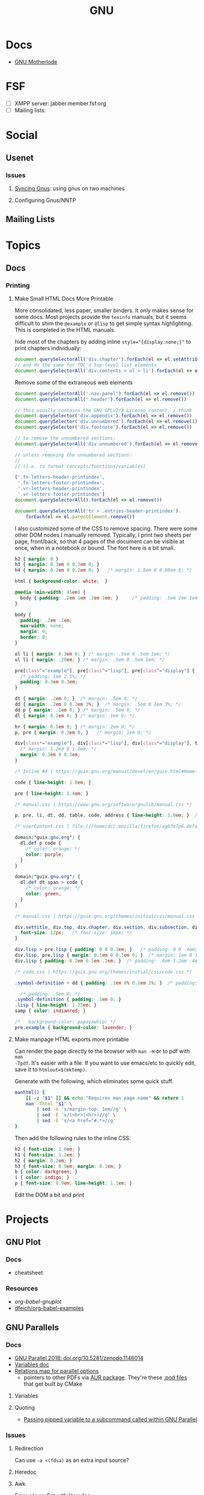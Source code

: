 :PROPERTIES:
:ID:       286b6d1b-362b-44fe-bb19-e0e78513d615
:END:
#+title: GNU

* Docs
+ [[https://www.gnu.org/manual/manual.html][GNU Motherlode]]

* FSF
+ [ ] XMPP server: jabber.member.fsf.org
+ [ ] Mailing lists:

* Social
** Usenet

*** Issues

**** [[https://www.emacswiki.org/emacs/GnusSync][Syncing Gnus]]: using gnus on two machines

**** Configuring Gnus/NNTP


** Mailing Lists

* Topics
** Docs
*** Printing
**** Make Small HTML Docs More Printable

More consolidated, less paper, smaller binders. It only makes sense for some
docs. Most projects provide the =texinfo= manuals, but it seems difficult to shim
the =@example= or =@lisp= to get simple syntax highlighting. This is completed in
the HTML manuals.

hide most of the chapters by adding inline ~style="{display:none;}"~ to print
chapters individually:

#+begin_src js
document.querySelectorAll('div.chapter').forEach(el => el.setAttribute('style','display:none;'))
// and do the same for TOC's top-level list elements
document.querySelectorAll('div.contents > ul > li').forEach(el => el.setAttribute('style','display:none;'))
#+end_src

Remove some of the extraneous web elements

#+begin_src js
document.querySelectorAll('.nav-panel').forEach(el => el.remove())
document.querySelectorAll('.header').forEach(el => el.remove())

// this usually contains the GNU GPLv2/3 License content, i think
document.querySelector('div.appendix').forEach(el => el.remove())
document.querySelector('div.unnumbered').forEach(el => el.remove())
document.querySelector('div.footnote').forEach(el => el.remove())

// to remove the unnumbered sections:
document.querySelectorAll('div.unnumbered').forEach(el => el.remove())

// unless removing the unnumbered sections:
//
// (i.e. to format concepts/functions/variables)

['.fn-letters-header-printindex',
 '.fn-letters-footer-printindex',
 '.vr-letters-header-printindex',
 '.vr-letters-footer-printindex']
document.querySelectorAll().forEach(el => el.remove())

document.querySelectorAll('tr > .entries-header-printindex').
    forEach(el => el.parentElement.remove())
#+end_src

I also customized some of the CSS to remove spacing. There were some other DOM
nodes I manually removed. Typically, I print two sheets per page, front/back, so
that 4 pages of the document can be visible at once, when in a notebook or
bound. The font here is a bit small.

#+begin_src css
h2 { margin: 0 }
h3 { margin: 0.3em 0 0.3em 0; }
h4 { margin: 0.2em 0 0.2em 0; }   /* margin: 1.8em 0 0.88em 0; */

html { background-color: white;  }

@media (min-width: 45em) {
  body { padding: .2em 1em .2em 1em; }     /* padding: .5em 2em 1em 2em; */
}

body {
  padding: .2em .2em;
  max-width: none;
  margin: 0;
  border: 0;
}

ol li { margin: 0.3em 0; } /* margin: .5em 0 .5em 1em; */
ul li { margin: .20em; } /* margin: .5em 0 .5em 1em; */

pre[class^="example"], pre[class^="lisp"], pre[class^="display"] {
  /* padding: 1em 2.5%; */
  padding: 0.3em 0.3em;
}

dt { margin: .2em 0; }  /* margin: .5em 0; */
dd { margin: .2em 0 0.2em 3%; }  /* margin: .5em 0 1em 3%; */
dd p { margin: .1em 0; } /* margin: .5em 0; */
dl { margin: 0.2em 0; } /* margin: 1em 0; */

hr { margin: 0.5em 0; } /* margin: 2em 0; */
p, pre { margin: 0.3em 0; }   /* margin: 1em 0; */

div[class*="example"], div[class*="lisp"], div[class*="display"], table.cartouche {
  /* margin: 1.2em 0 1.5em; */
  margin: 0.3em 0 0.3em;
}

/* Inline #4 | https://guix.gnu.org/manual/devel/en/guix.html#Home-Configuration */

code { line-height: 1.0em; }

pre { line-height: 1.4em; }

/* manual.css | https://www.gnu.org/software/gnulib/manual.css */

p, pre, li, dt, dd, table, code, address { line-height: 1.0em; }  /* line-height: 1.5em; */

/* userContent.css | file:///home/dc/.mozilla/firefox/agb7m7p6.default-release/chrome/userContent.css */

domain("guix.gnu.org") {
  dl.def p code {
    /* color: orange; */
    color: purple;
  }
}

domain("guix.gnu.org") {
  dl.def dt span > code {
    /* color: orange; */
    color: green;
  }
}

/* manual.css | https://guix.gnu.org/themes/initial/css/manual.css */

div.settitle, div.top, div.chapter, div.section, div.subsection, div.subsubsection, div.unnumberedsec, div.unnumberedsubsec {
  font-size: 12px;   /* font-size: 18px; */
}

div.lisp > pre.lisp { padding: 0 0 0.3em; }   /* padding: 0 0 .4em; */
div.lisp, pre.lisp { margin: 0.1em 0 0.1em 0; }  /* margin: 1em 0 1em 3%; */
div.lisp { padding: 0.2em 0.5em .2em; }  /* padding: .8em 1.2em .4em; */

/* code.css | https://guix.gnu.org/themes/initial/css/code.css */

.symbol-definition + dd { padding: .1em 0% 0.1em 1%; }  /* padding: .5em 3% 1em 3%; */

  /* padding: .5em 0; */
.symbol-definition { padding: .1em 0; }
.lisp { line-height: 1.25em; }
samp { color: indianred; }

/*   background-color: papayawhip; */
pre.example { background-color: lavender; }
#+end_src

**** Make manpage HTML exports more printable

Can render the page directly to the browser with =man -H= or to pdf with =man
-Tpdf=. It's easier with a file. If you want to use emacs/etc to quickly edit,
save it to =htmlout=$(mktemp)=.

Generate with the following, which eliminates some quick stuff.

#+begin_src sh
manhtml() {
    [[ -z "$1" ]] && echo "Requires man page name" && return 1
    man -Thtml "$1" \
        | sed -e 's/margin-top: 1em//g' \
        | sed -E 's/(<br>|<hr>)//g' \
        | sed -E 's/<a href="#.*>//g'
}
#+end_src

Then add the following rules to the inline CSS:

#+begin_src css
h2 { font-size: 1.0em; }
h1 { font-size: 1.2em; }
h2 { margin: 0.2em; }
h3 { font-size: 0.9em; margin: 0.1em; }
b { color: darkgreen; }
i { color: indigo; }
p { font-size: 0.9em; line-height: 1.1em; }
#+end_src

Edit the DOM a bit and print

* Projects

** GNU Plot

*** Docs
+ cheatsheet

*** Resources
+ [[Org-babel-gnuplot][org-babel-gnuplot]]
+ [[https://github.com/dfeich/org-babel-examples][dfeich/org-babel-examples]]

** GNU Parallels

*** Docs

+ [[https://doi.org/10.5281/zenodo.1146014][GNU Parallel 2018: doi.org/10.5281/zenodo.1146014]]
+ [[https://www.gnu.org/software/parallel/parallel.html#examples][Variables doc]]
+ [[https://www.gnu.org/software/parallel/parallel_options_map.pdf][Relations map for parallel options]]
  - pointers to other PDFs via [[https://aur.archlinux.org/cgit/aur.git/tree/parallel-skip-rst-pdf-generation.patch?h=parallel-git][AUR package]]. They're these [[https://git.savannah.gnu.org/cgit/parallel.git/tree/src][.pod files]] that
    get built by CMake

**** Variables

**** Quoting

+ [[https://superuser.com/questions/1674776/passing-a-piped-variable-to-a-sub-command-called-within-gnu-parallel][Passing pipped variable to a subcommand called within GNU Parallel]]

*** Issues



**** Redirection

Can use =-a <(fdsa)= as an extra input source?

**** Heredoc

**** Awk

From [[https://stackoverflow.com/a/21549836][s/o on Cat with Heredoc]]

parallel requires =-a arg=. see [[https://www.highonscience.com/blog/2021/03/21/parallel-grep/][Parallel Grep and Awk]]

#+begin_src sh
awkp=$(cat <<EOF
BEGIN { count=0 }
{print $0}
{++count}
EOF
    )

# (count % MYMOD == 0) { print $1 count }

# file descriptors need something extra
# parallel 'awk -f <(echo $awkp) -v MYMOD=2' ::: foo bar baz qux ::: 1 2 3 4 5 6

myawk='{print $0}'
parallel "echo awk \"$my_awk\"" ::: foo bar baz qux ::: 1 2 3 4 5 6
# parallel 'echo {} | echo awk -v MYMOD=2 "$awkp"' ::: foo bar baz qux ::: 1 2 3 4 5 6

# parallel 'echo {.} | awk -v MYMOD=2 "$awkp"' ::: foo bar baz qux ::: 1 2 3 4 5 6
# parallel "awk -v MYMOD=2 '$awkp'" ::: foo bar baz qux ::: 1 2 3 4 5 6

#+end_src

** GNU [[https://www.gnu.org/software/recutils/][Recutils]]

This can be used to filter =guix package -s= output and other guix commands.

#+begin_quote
Recutils is a collection of tools, like recfmt, recsel, and rec2csv used to work
with recfile databases. Various software libraries support the format.
#+end_quote

Example: search guix for all =emacs-org= packages.

#+begin_src shell
guix search emacs-org |\
    recsel -p name |\
    cut -d' ' -f2 |\
    sort | uniq | head -n5
#+end_src

#+RESULTS:
|                  |
| emacs-org        |
| emacs-org2web    |
| emacs-orgalist   |
| emacs-org-appear |

*** Docs
+ [[https://www.gnu.org/software/recutils/manual/][manual]]

*** Resources
+ [[https://gist.github.com/gmolveau/6be062d9b9005cf985cda98dabdf0baa][tutorial]]
+ [[https://github.com/maninya/python-recutils][python bindings]] (2015)

*** Topics

**** To S-Expression

Early on, when technical data was digitized, it was fairly common to put data it
into s-expressions (electronics)

**** Guix

***** Convert to Flat YAML

okay...

#+begin_src sh :results output
guix package -s "emacs-ob-.*" |\
    recsel -p name,version |\
    sed -e 's/^$/---/' |\
    yq -sy '.[] | @text "\(.name) \(.version)"' |\
    sed -e 's/--- //'
#+end_src

#+RESULTS:
: emacs-ob-sclang 0.1-1.cd3f3c8
: emacs-ob-restclient 0.02-3.1b021ce
: emacs-ob-ipython 20180224
: emacs-ob-go 0.02-0.2067ed5
: emacs-ob-erlang 20210321-1.a029c23
: emacs-ob-elm 0.0-0.d3a9fbc
: emacs-ob-async 1.0.0
: emacs-ob-asymptote 1.0
: ...

hmmm... just generally easier with JSON

#+begin_src sh
guix package -s "emacs-ob-.*" |\
    recsel -p name,version |\
    recfmt 'name: {{name}}
version: {{version}}
---
'
#+end_src

#+RESULTS:
| name:    | emacs-ob-sclang     |
| version: | 0.1-1.cd3f3c8       |
| ---      |                     |
| name:    | emacs-ob-restclient |
| version: | 0.02-3.1b021ce      |
| ---      |                     |
| name:    | emacs-ob-ipython    |
| version: | 20180224            |
| ---      |                     |
| name:    | emacs-ob-go         |
| version: | 0.02-0.2067ed5      |
| ---      |                     |
| name:    | emacs-ob-erlang     |
| version: | 20210321-1.a029c23  |
| ---      |                     |
| name:    | emacs-ob-elm        |
| version: | 0.0-0.d3a9fbc       |
| ---      |                     |
| name:    | emacs-ob-async      |
| version: | 1.0.0               |
| ---      |                     |
| name:    | emacs-ob-asymptote  |
| version: | 1.0                 |
| ---      |                     |


**** Commands

Manage

| Type      | Command | Description                                                      |
|-----------+---------+------------------------------------------------------------------|
| Create    | recins  | Insert new records in a rec database                             |
| Read      | recsel  | Select and print rec data                                        |
| Update    | recset  | Alter or delete fields in records                                |
| Delete    | recdel  | Remove (or comment out) records from a rec file                  |
|-----------+---------+------------------------------------------------------------------|
| Transform | recfmt  | Apply a template to records read from standard input             |
| Meta      | recinf  | Print information about the types of records stored in the input |
|-----------+---------+------------------------------------------------------------------|
| Manage    | recfix  | Check and fix rec files                                          |
| Convert   | rec2csv | Convert rec into data csv data                                   |
| Convert   | csv2rec | Convert csv data into rec data                                   |


**** Emacs: rec-mode and ob-rec

A separate project contains =rec-mode.el= and =ob-rec.el=.

** Gnu Radio
*** Docs

+ Beginner Tutorials:
  + [[https://wiki.gnuradio.org/index.php?title=InstallingGR][Installing GR]] (probably where one should start)
  + [[https://wiki.gnuradio.org/index.php?title=Python_Block_with_Vectors][Python Block with Vectors]] (you get python for free)
+ [[https://wiki.gnuradio.org/index.php?title=Category:Guided_Tutorials][Guided Tutorials]]: [[https://wiki.gnuradio.org/index.php?title=Guided_Tutorial_GRC#My_First_Flowgraph][Guided Tutorial: GRC]]: includes a overview of flowcharts,
  which may be good code to see
+ [[https://wiki.gnuradio.org/index.php/Understanding_ZMQ_Blocks][Understanding ZMQ Blocks]]

*** Resources


* Info
